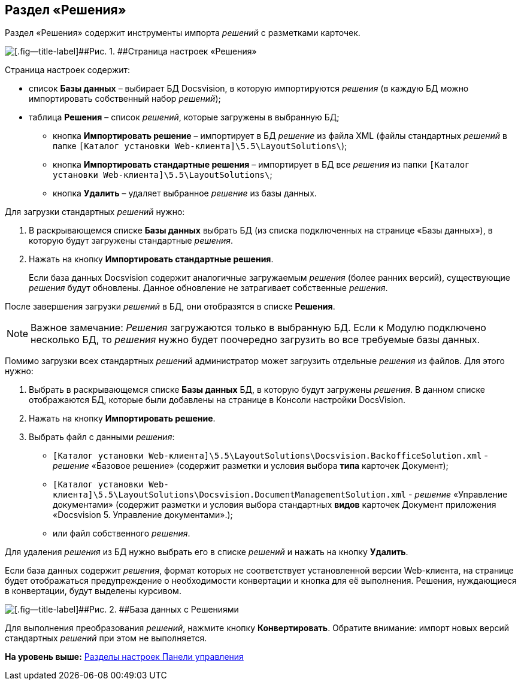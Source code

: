 
== Раздел «Решения»

Раздел «Решения» содержит инструменты импорта [.dfn .term]_решений_ с разметками карточек.

image::controlPanel_solutions.png[[.fig--title-label]##Рис. 1. ##Страница настроек «Решения»]

Страница настроек содержит:

* список [.ph .uicontrol]*Базы данных* – выбирает БД Docsvision, в которую импортируются [.dfn .term]_решения_ (в каждую БД можно импортировать собственный набор [.dfn .term]_решений_);
* таблица [.ph .uicontrol]*Решения* – список [.dfn .term]_решений_, которые загружены в выбранную БД;
** кнопка [.ph .uicontrol]*Импортировать решение* – импортирует в БД [.dfn .term]_решение_ из файла XML (файлы стандартных [.dfn .term]_решений_ в папке [.ph .filepath]`[Каталог установки Web-клиента]\5.5\LayoutSolutions\`);
** кнопка [.ph .uicontrol]*Импортировать стандартные решения* – импортирует в БД все [.dfn .term]_решения_ из папки [.ph .filepath]`[Каталог установки Web-клиента]\5.5\LayoutSolutions\`;
** кнопка [.ph .uicontrol]*Удалить* – удаляет выбранное [.dfn .term]_решение_ из базы данных.

Для загрузки стандартных [.dfn .term]_решений_ нужно:

. В раскрывающемся списке [.ph .uicontrol]*Базы данных* выбрать БД (из списка подключенных на странице «Базы данных»), в которую будут загружены стандартные [.dfn .term]_решения_.
. Нажать на кнопку [.ph .uicontrol]*Импортировать стандартные решения*.
+
Если база данных Docsvision содержит аналогичные загружаемым [.dfn .term]_решения_ (более ранних версий), существующие [.dfn .term]_решения_ будут обновлены. Данное обновление не затрагивает собственные [.dfn .term]_решения_.

После завершения загрузки [.dfn .term]_решений_ в БД, они отобразятся в списке [.ph .uicontrol]*Решения*.

[NOTE]
====
[.note__title]#Важное замечание:# [.dfn .term]_Решения_ загружаются только в выбранную БД. Если к Модулю подключено несколько БД, то [.dfn .term]_решения_ нужно будет поочередно загрузить во все требуемые базы данных.
====

Помимо загрузки всех стандартных [.dfn .term]_решений_ администратор может загрузить отдельные [.dfn .term]_решения_ из файлов. Для этого нужно:

. Выбрать в раскрывающемся списке [.ph .uicontrol]*Базы данных* БД, в которую будут загружены [.dfn .term]_решения_. [.ph]#В данном списке отображаются БД, которые были добавлены на странице в Консоли настройки DocsVision#.
. Нажать на кнопку [.ph .uicontrol]*Импортировать решение*.
. Выбрать файл с данными [.dfn .term]_решения_:
* [.ph .filepath]`[Каталог установки Web-клиента]\5.5\LayoutSolutions\Docsvision.BackofficeSolution.xml` - [.dfn .term]_решение_ «Базовое решение» (содержит разметки и условия выбора [.keyword]*типа* карточек Документ);
* [.ph .filepath]`[Каталог установки Web-клиента]\5.5\LayoutSolutions\Docsvision.DocumentManagementSolution.xml` - [.dfn .term]_решение_ «Управление документами» (содержит разметки и условия выбора стандартных [.keyword]*видов* карточек Документ приложения «Docsvision 5. Управление документами».);
* или файл собственного [.dfn .term]_решения_.

Для удаления [.dfn .term]_решения_ из БД нужно выбрать его в списке [.dfn .term]_решений_ и нажать на кнопку [.ph .uicontrol]*Удалить*.

Если база данных содержит [.dfn .term]_решения_, формат которых не соответствует установленной версии Web-клиента, на странице будет отображаться предупреждение о необходимости конвертации и кнопка для её выполнения. Решения, нуждающиеся в конвертации, будут выделены курсивом.

image::configmaster_convert.png[[.fig--title-label]##Рис. 2. ##База данных с Решениями, требующими конвертации]

Для выполнения преобразования [.dfn .term]_решений_, нажмите кнопку [.ph .uicontrol]*Конвертировать*. Обратите внимание: импорт новых версий стандартных [.dfn .term]_решений_ при этом не выполняется.

*На уровень выше:* xref:../topics/ControlPanel_parts.html[Разделы настроек Панели управления]
